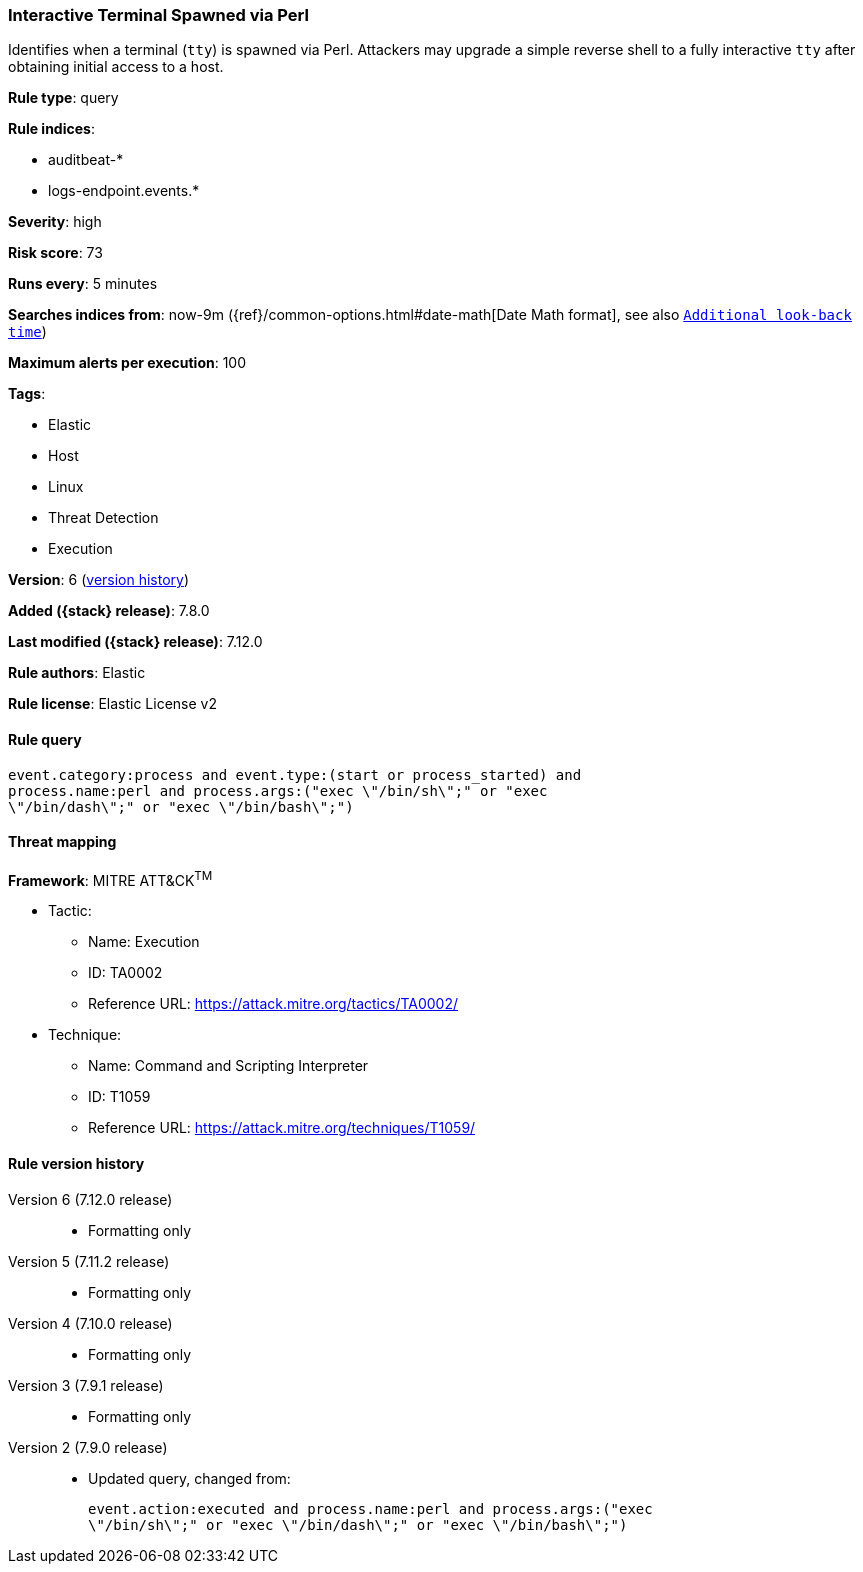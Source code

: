 [[interactive-terminal-spawned-via-perl]]
=== Interactive Terminal Spawned via Perl

Identifies when a terminal (`tty`) is spawned via Perl. Attackers may upgrade a
simple reverse shell to a fully interactive `tty` after obtaining initial
access to a host.

*Rule type*: query

*Rule indices*:

* auditbeat-*
* logs-endpoint.events.*

*Severity*: high

*Risk score*: 73

*Runs every*: 5 minutes

*Searches indices from*: now-9m ({ref}/common-options.html#date-math[Date Math format], see also <<rule-schedule, `Additional look-back time`>>)

*Maximum alerts per execution*: 100

*Tags*:

* Elastic
* Host
* Linux
* Threat Detection
* Execution

*Version*: 6 (<<interactive-terminal-spawned-via-perl-history, version history>>)

*Added ({stack} release)*: 7.8.0

*Last modified ({stack} release)*: 7.12.0

*Rule authors*: Elastic

*Rule license*: Elastic License v2

==== Rule query


[source,js]
----------------------------------
event.category:process and event.type:(start or process_started) and
process.name:perl and process.args:("exec \"/bin/sh\";" or "exec
\"/bin/dash\";" or "exec \"/bin/bash\";")
----------------------------------

==== Threat mapping

*Framework*: MITRE ATT&CK^TM^

* Tactic:
** Name: Execution
** ID: TA0002
** Reference URL: https://attack.mitre.org/tactics/TA0002/
* Technique:
** Name: Command and Scripting Interpreter
** ID: T1059
** Reference URL: https://attack.mitre.org/techniques/T1059/

[[interactive-terminal-spawned-via-perl-history]]
==== Rule version history

Version 6 (7.12.0 release)::
* Formatting only

Version 5 (7.11.2 release)::
* Formatting only

Version 4 (7.10.0 release)::
* Formatting only

Version 3 (7.9.1 release)::
* Formatting only

Version 2 (7.9.0 release)::
* Updated query, changed from:
+
[source, js]
----------------------------------
event.action:executed and process.name:perl and process.args:("exec
\"/bin/sh\";" or "exec \"/bin/dash\";" or "exec \"/bin/bash\";")
----------------------------------


